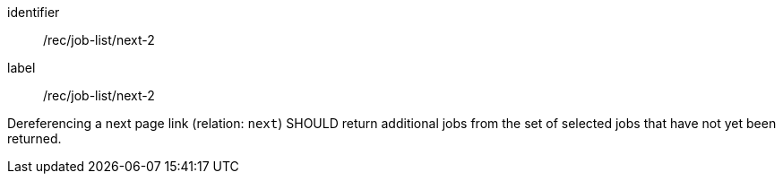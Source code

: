 [[rec_job-list_next-2]]
[recommendation]
====
[%metadata]
identifier:: /rec/job-list/next-2
label:: /rec/job-list/next-2

Dereferencing a next page link (relation: `next`) SHOULD return additional jobs from the set of selected jobs that have not yet been returned.
====
